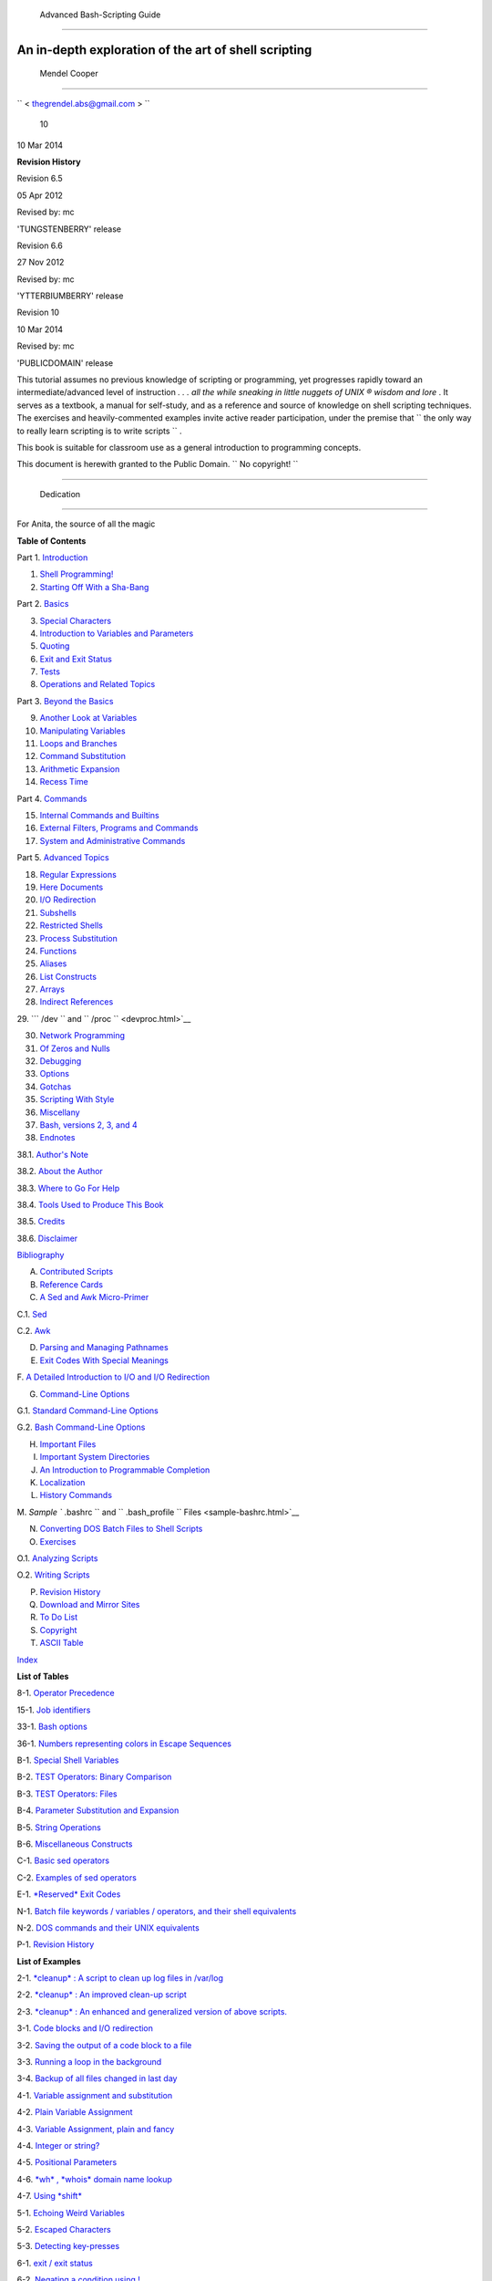 

  Advanced Bash-Scripting Guide
==============================

An in-depth exploration of the art of shell scripting
-----------------------------------------------------

  Mendel Cooper
~~~~~~~~~~~~~~



``         <                   thegrendel.abs@gmail.com                  >        ``



 10
| 10 Mar 2014



**Revision History**

Revision 6.5

05 Apr 2012

Revised by: mc

'TUNGSTENBERRY' release

Revision 6.6

27 Nov 2012

Revised by: mc

'YTTERBIUMBERRY' release

Revision 10

10 Mar 2014

Revised by: mc

'PUBLICDOMAIN' release





This tutorial assumes no previous knowledge of scripting or programming,
yet progresses rapidly toward an intermediate/advanced level of
instruction *. . . all the while sneaking in little nuggets of UNIX ®
wisdom and lore* . It serves as a textbook, a manual for self-study, and
as a reference and source of knowledge on shell scripting techniques.
The exercises and heavily-commented examples invite active reader
participation, under the premise that
``                   the only way to really learn     scripting is to write scripts                 ``
.

This book is suitable for classroom use as a general introduction to
programming concepts.

This document is herewith granted to the Public Domain.
``                   No copyright!                 ``



--------------


  Dedication
===========

For Anita, the source of all the magic




**Table of Contents**



Part 1. `Introduction <part1.html>`__





1. `Shell Programming! <why-shell.html>`__



2. `Starting Off With a Sha-Bang <sha-bang.html>`__





Part 2. `Basics <part2.html>`__





3. `Special Characters <special-chars.html>`__



4. `Introduction to Variables and Parameters <variables.html>`__



5. `Quoting <quoting.html>`__



6. `Exit and Exit Status <exit-status.html>`__



7. `Tests <tests.html>`__



8. `Operations and Related Topics <operations.html>`__





Part 3. `Beyond the Basics <part3.html>`__





9. `Another Look at Variables <variables2.html>`__



10. `Manipulating Variables <manipulatingvars.html>`__



11. `Loops and Branches <loops.html>`__



12. `Command Substitution <commandsub.html>`__



13. `Arithmetic Expansion <arithexp.html>`__



14. `Recess Time <recess-time.html>`__





Part 4. `Commands <part4.html>`__





15. `Internal Commands and Builtins <internal.html>`__



16. `External Filters, Programs and Commands <external.html>`__



17. `System and Administrative Commands <system.html>`__





Part 5. `Advanced Topics <part5.html>`__





18. `Regular Expressions <regexp.html>`__



19. `Here Documents <here-docs.html>`__



20. `I/O Redirection <io-redirection.html>`__



21. `Subshells <subshells.html>`__



22. `Restricted Shells <restricted-sh.html>`__



23. `Process Substitution <process-sub.html>`__



24. `Functions <functions.html>`__



25. `Aliases <aliases.html>`__



26. `List Constructs <list-cons.html>`__



27. `Arrays <arrays.html>`__



28. `Indirect References <ivr.html>`__



29. ```           /dev          `` and
``           /proc          `` <devproc.html>`__



30. `Network Programming <networkprogramming.html>`__



31. `Of Zeros and Nulls <zeros.html>`__



32. `Debugging <debugging.html>`__



33. `Options <options.html>`__



34. `Gotchas <gotchas.html>`__



35. `Scripting With Style <scrstyle.html>`__



36. `Miscellany <miscellany.html>`__



37. `Bash, versions 2, 3, and 4 <bash2.html>`__





38. `Endnotes <endnotes.html>`__





38.1. `Author's Note <authorsnote.html>`__



38.2. `About the Author <aboutauthor.html>`__



38.3. `Where to Go For Help <wherehelp.html>`__



38.4. `Tools Used to Produce This Book <toolsused.html>`__



38.5. `Credits <credits.html>`__



38.6. `Disclaimer <disclaimer.html>`__





`Bibliography <biblio.html>`__



A. `Contributed Scripts <contributed-scripts.html>`__



B. `Reference Cards <refcards.html>`__



C. `A Sed and Awk Micro-Primer <sedawk.html>`__





C.1. `Sed <x23170.html>`__



C.2. `Awk <awk.html>`__





D. `Parsing and Managing Pathnames <pathmanagement.html>`__



E. `Exit Codes With Special Meanings <exitcodes.html>`__



F. `A Detailed Introduction to I/O and I/O
Redirection <ioredirintro.html>`__



G. `Command-Line Options <command-line-options.html>`__





G.1. `Standard Command-Line Options <standard-options.html>`__



G.2. `Bash Command-Line Options <bash-options.html>`__





H. `Important Files <files.html>`__



I. `Important System Directories <systemdirs.html>`__



J. `An Introduction to Programmable Completion <tabexpansion.html>`__



K. `Localization <localization.html>`__



L. `History Commands <histcommands.html>`__



M. `Sample ``         .bashrc        `` and
``         .bash_profile        `` Files <sample-bashrc.html>`__



N. `Converting DOS Batch Files to Shell Scripts <dosbatch.html>`__



O. `Exercises <exercises.html>`__





O.1. `Analyzing Scripts <scriptanalysis.html>`__



O.2. `Writing Scripts <writingscripts.html>`__





P. `Revision History <revisionhistory.html>`__



Q. `Download and Mirror Sites <mirrorsites.html>`__



R. `To Do List <todolist.html>`__



S. `Copyright <copyright.html>`__



T. `ASCII Table <asciitable.html>`__



`Index <xrefindex.html>`__







**List of Tables**



8-1. `Operator Precedence <opprecedence.html#AEN4294>`__



15-1. `Job identifiers <x9644.html#JOBIDTABLE>`__



33-1. `Bash options <options.html#AEN19601>`__



36-1. `Numbers representing colors in Escape
Sequences <colorizing.html#AEN20327>`__



B-1. `Special Shell Variables <refcards.html#AEN22402>`__



B-2. `TEST Operators: Binary Comparison <refcards.html#AEN22473>`__



B-3. `TEST Operators: Files <refcards.html#AEN22593>`__



B-4. `Parameter Substitution and Expansion <refcards.html#AEN22728>`__



B-5. `String Operations <refcards.html#AEN22828>`__



B-6. `Miscellaneous Constructs <refcards.html#AEN22979>`__



C-1. `Basic sed operators <x23170.html#AEN23200>`__



C-2. `Examples of sed operators <x23170.html#AEN23271>`__



E-1. `*Reserved* Exit Codes <exitcodes.html#AEN23549>`__



N-1. `Batch file keywords / variables / operators, and their shell
equivalents <dosbatch.html#AEN24336>`__



N-2. `DOS commands and their UNIX
equivalents <dosbatch.html#AEN24545>`__



P-1. `Revision History <revisionhistory.html#AEN25364>`__







**List of Examples**



2-1. `*cleanup* : A script to clean up log files in
/var/log <sha-bang.html#EX1>`__



2-2. `*cleanup* : An improved clean-up script <sha-bang.html#EX1A>`__



2-3. `*cleanup* : An enhanced and generalized version of above
scripts. <sha-bang.html#EX2>`__



3-1. `Code blocks and I/O redirection <special-chars.html#EX8>`__



3-2. `Saving the output of a code block to a
file <special-chars.html#RPMCHECK>`__



3-3. `Running a loop in the background <special-chars.html#BGLOOP>`__



3-4. `Backup of all files changed in last
day <special-chars.html#EX58>`__



4-1. `Variable assignment and substitution <varsubn.html#EX9>`__



4-2. `Plain Variable Assignment <varassignment.html#EX15>`__



4-3. `Variable Assignment, plain and fancy <varassignment.html#EX16>`__



4-4. `Integer or string? <untyped.html#INTORSTRING>`__



4-5. `Positional Parameters <othertypesv.html#EX17>`__



4-6. `*wh* , *whois* domain name lookup <othertypesv.html#EX18>`__



4-7. `Using *shift* <othertypesv.html#EX19>`__



5-1. `Echoing Weird Variables <quotingvar.html#WEIRDVARS>`__



5-2. `Escaped Characters <escapingsection.html#ESCAPED>`__



5-3. `Detecting key-presses <escapingsection.html#BASHEK>`__



6-1. `exit / exit status <exit-status.html#EX5>`__



6-2. `Negating a condition using !  <exit-status.html#NEGCOND>`__



7-1. `What is truth? <testconstructs.html#EX10>`__



7-2. `Equivalence of *test* , ``         /usr/bin/test        `` , [ ] ,
and ``         /usr/bin/[        `` <testconstructs.html#EX11>`__



7-3. `Arithmetic Tests using (( ))  <testconstructs.html#ARITHTESTS>`__



7-4. `Testing for broken links <fto.html#BROKENLINK>`__



7-5. `Arithmetic and string comparisons <comparison-ops.html#EX13>`__



7-6. `Testing whether a string is
*null* <comparison-ops.html#STRTEST>`__



7-7. `*zmore* <comparison-ops.html#EX14>`__



8-1. `Greatest common divisor <ops.html#GCD>`__



8-2. `Using Arithmetic Operations <ops.html#ARITHOPS>`__



8-3. `Compound Condition Tests Using && and \|\| <ops.html#ANDOR>`__



8-4. `Representation of numerical
constants <numerical-constants.html#NUMBERS>`__



8-5. `C-style manipulation of variables <dblparens.html#CVARS>`__



9-1. `$IFS and whitespace <internalvariables.html#IFSH>`__



9-2. `Timed Input <internalvariables.html#TMDIN>`__



9-3. `Once more, timed input <internalvariables.html#TIMEOUT>`__



9-4. `Timed *read* <internalvariables.html#TOUT>`__



9-5. `Am I root? <internalvariables.html#AMIROOT>`__



9-6. `*arglist* : Listing arguments with $\* and
$@ <internalvariables.html#ARGLIST>`__



9-7. `Inconsistent ``         $*        `` and ``         $@        ``
behavior <internalvariables.html#INCOMPAT>`__



9-8. ```         $*        `` and ``         $@        `` when
``         $IFS        `` is empty <internalvariables.html#IFSEMPTY>`__



9-9. `Underscore variable <internalvariables.html#USCREF>`__



9-10. `Using *declare* to type variables <declareref.html#EX20>`__



9-11. `Generating random numbers <randomvar.html#EX21>`__



9-12. `Picking a random card from a deck <randomvar.html#PICKCARD>`__



9-13. `Brownian Motion Simulation <randomvar.html#BROWNIAN>`__



9-14. `Random between values <randomvar.html#RANDOMBETWEEN>`__



9-15. `Rolling a single die with RANDOM <randomvar.html#RANDOMTEST>`__



9-16. `Reseeding RANDOM <randomvar.html#SEEDINGRANDOM>`__



9-17. `Pseudorandom numbers, using <randomvar.html#RANDOM2>`__
`awk <awk.html#AWKREF>`__



10-1. `Inserting a blank line between paragraphs in a text
file <string-manipulation.html#PARAGRAPHSPACE>`__



10-2. `Generating an 8-character "random"
string <string-manipulation.html#RANDSTRING>`__



10-3. `Converting graphic file formats, with filename
change <string-manipulation.html#CVT>`__



10-4. `Converting streaming audio files to
*ogg* <string-manipulation.html#RA2OGG>`__



10-5. `Emulating *getopt* <string-manipulation.html#GETOPTSIMPLE>`__



10-6. `Alternate ways of extracting and locating
substrings <string-manipulation.html#SUBSTRINGEX>`__



10-7. `Using parameter substitution and error
messages <parameter-substitution.html#EX6>`__



10-8. `Parameter substitution and "usage"
messages <parameter-substitution.html#USAGEMESSAGE>`__



10-9. `Length of a variable <parameter-substitution.html#LENGTH>`__



10-10. `Pattern matching in parameter
substitution <parameter-substitution.html#PATTMATCHING>`__



10-11. `Renaming file extensions :  <parameter-substitution.html#RFE>`__



10-12. `Using pattern matching to parse arbitrary
strings <parameter-substitution.html#EX7>`__



10-13. `Matching patterns at prefix or suffix of
string <parameter-substitution.html#VARMATCH>`__



11-1. `Simple *for* loops <loops1.html#EX22>`__



11-2. `*for* loop with two parameters in each [list]
element <loops1.html#EX22A>`__



11-3. `*Fileinfo:* operating on a file list contained in a
variable <loops1.html#FILEINFO>`__



11-4. `Operating on a parameterized file
list <loops1.html#FILEINFO01>`__



11-5. `Operating on files with a *for* loop <loops1.html#LISTGLOB>`__



11-6. `Missing ``                   in [list]                 `` in a
*for* loop <loops1.html#EX23>`__



11-7. `Generating the ``                   [list]                 `` in
a *for* loop with command substitution <loops1.html#FORLOOPCMD>`__



11-8. `A *grep* replacement for binary files <loops1.html#BINGREP>`__



11-9. `Listing all users on the system <loops1.html#USERLIST>`__



11-10. `Checking all the binaries in a directory for
authorship <loops1.html#FINDSTRING>`__



11-11. `Listing the *symbolic links* in a
directory <loops1.html#SYMLINKS>`__



11-12. `Symbolic links in a directory, saved to a
file <loops1.html#SYMLINKS2>`__



11-13. `A C-style *for* loop <loops1.html#FORLOOPC>`__



11-14. `Using *efax* in batch mode <loops1.html#EX24>`__



11-15. `Simple *while* loop <loops1.html#EX25>`__



11-16. `Another *while* loop <loops1.html#EX26>`__



11-17. `*while* loop with multiple conditions <loops1.html#EX26A>`__



11-18. `C-style syntax in a *while* loop <loops1.html#WHLOOPC>`__



11-19. `*until* loop <loops1.html#EX27>`__



11-20. `Nested Loop <nestedloops.html#NESTEDLOOP>`__



11-21. `Effects of *break* and **continue** in a
loop <loopcontrol.html#EX28>`__



11-22. `Breaking out of multiple loop
levels <loopcontrol.html#BREAKLEVELS>`__



11-23. `Continuing at a higher loop
level <loopcontrol.html#CONTINUELEVELS>`__



11-24. `Using *continue N* in an actual
task <loopcontrol.html#CONTINUENEX>`__



11-25. `Using *case* <testbranch.html#EX29>`__



11-26. `Creating menus using *case* <testbranch.html#EX30>`__



11-27. `Using *command substitution* to generate the *case*
variable <testbranch.html#CASECMD>`__



11-28. `Simple string matching <testbranch.html#MATCHSTRING>`__



11-29. `Checking for alphabetic input <testbranch.html#ISALPHA>`__



11-30. `Creating menus using *select* <testbranch.html#EX31>`__



11-31. `Creating menus using *select* in a
function <testbranch.html#EX32>`__



12-1. `Stupid script tricks <commandsub.html#STUPSCR>`__



12-2. `Generating a variable from a loop <commandsub.html#CSUBLOOP>`__



12-3. `Finding anagrams <commandsub.html#AGRAM2>`__



15-1. `A script that spawns multiple instances of
itself <internal.html#SPAWNSCR>`__



15-2. `*printf* in action <internal.html#EX47>`__



15-3. `Variable assignment, using *read* <internal.html#EX36>`__



15-4. `What happens when *read* has no
variable <internal.html#READNOVAR>`__



15-5. `Multi-line input to *read* <internal.html#READR>`__



15-6. `Detecting the arrow keys <internal.html#ARROWDETECT>`__



15-7. `Using *read* with <internal.html#READREDIR>`__ `file
redirection <io-redirection.html#IOREDIRREF>`__



15-8. `Problems reading from a pipe <internal.html#READPIPE>`__



15-9. `Changing the current working directory <internal.html#EX37>`__



15-10. `Letting *let* do arithmetic. <internal.html#EX46>`__



15-11. `Showing the effect of *eval* <internal.html#EX43>`__



15-12. `Using *eval* to select among
variables <internal.html#ARRCHOICE>`__



15-13. `*Echoing* the *command-line
parameters* <internal.html#ECHOPARAMS>`__



15-14. `Forcing a log-off <internal.html#EX44>`__



15-15. `A version of *rot13* <internal.html#ROT14>`__



15-16. `Using *set* with positional parameters <internal.html#EX34>`__



15-17. `Reversing the positional
parameters <internal.html#REVPOSPARAMS>`__



15-18. `Reassigning the positional parameters <internal.html#SETPOS>`__



15-19. ` "Unsetting" a variable <internal.html#UNS>`__



15-20. `Using *export* to pass a variable to an embedded *awk*
script <internal.html#COLTOTALER3>`__



15-21. `Using *getopts* to read the options/arguments passed to a
script <internal.html#EX33>`__



15-22. ` "Including" a data file <internal.html#EX38>`__



15-23. `A (useless) script that sources
itself <internal.html#SELFSOURCE>`__



15-24. `Effects of *exec* <internal.html#EX54>`__



15-25. `A script that *exec's* itself <internal.html#SELFEXEC>`__



15-26. `Waiting for a process to finish before
proceeding <x9644.html#EX39>`__



15-27. `A script that kills itself <x9644.html#SELFDESTRUCT>`__



16-1. `Using *ls* to create a table of contents for burning a CDR
disk <basic.html#EX40>`__



16-2. `Hello or Good-bye <basic.html#HELLOL>`__



16-3. `*Badname* , eliminate file names in current directory containing
bad characters and <moreadv.html#EX57>`__
`whitespace <special-chars.html#WHITESPACEREF>`__ .



16-4. `Deleting a file by its *inode* number <moreadv.html#IDELETE>`__



16-5. `Logfile: Using *xargs* to monitor system
log <moreadv.html#EX41>`__



16-6. `Copying files in current directory to
another <moreadv.html#EX42>`__



16-7. `Killing processes by name <moreadv.html#KILLBYNAME>`__



16-8. `Word frequency analysis using *xargs* <moreadv.html#WF2>`__



16-9. `Using *expr* <moreadv.html#EX45>`__



16-10. `Using *date* <timedate.html#EX51>`__



16-11. `*Date* calculations <timedate.html#DATECALC>`__



16-12. `Word Frequency Analysis <textproc.html#WF>`__



16-13. `Which files are scripts? <textproc.html#SCRIPTDETECTOR>`__



16-14. `Generating 10-digit random numbers <textproc.html#RND>`__



16-15. `Using *tail* to monitor the system log <textproc.html#EX12>`__



16-16. `Printing out the *From* lines in stored e-mail
messages <textproc.html#FROMSH>`__



16-17. `Emulating *grep* in a script <textproc.html#GRP>`__



16-18. `Crossword puzzle solver <textproc.html#CWSOLVER>`__



16-19. `Looking up definitions in Webster's 1913
Dictionary <textproc.html#DICTLOOKUP>`__



16-20. `Checking words in a list for validity <textproc.html#LOOKUP>`__



16-21. `*toupper* : Transforms a file to all
uppercase. <textproc.html#EX49>`__



16-22. `*lowercase* : Changes all filenames in working directory to
lowercase. <textproc.html#LOWERCASE>`__



16-23. `*du* : DOS to UNIX text file conversion. <textproc.html#DU>`__



16-24. `*rot13* : ultra-weak encryption. <textproc.html#ROT13>`__



16-25. `Generating "Crypto-Quote" Puzzles <textproc.html#CRYPTOQUOTE>`__



16-26. `Formatted file listing. <textproc.html#EX50>`__



16-27. `Using *column* to format a directory
listing <textproc.html#COL>`__



16-28. `*nl* : A self-numbering script. <textproc.html#LNUM>`__



16-29. `*manview* : Viewing formatted
manpages <textproc.html#MANVIEW>`__



16-30. `Using *cpio* to move a directory tree <filearchiv.html#EX48>`__



16-31. `Unpacking an *rpm* archive <filearchiv.html#DERPM>`__



16-32. `Stripping comments from C program
files <filearchiv.html#STRIPC>`__



16-33. `Exploring
``         /usr/X11R6/bin        `` <filearchiv.html#WHAT>`__



16-34. `An "improved" *strings* command <filearchiv.html#WSTRINGS>`__



16-35. `Using *cmp* to compare two files within a
script. <filearchiv.html#FILECOMP>`__



16-36. `*basename* and *dirname* <filearchiv.html#EX35>`__



16-37. `A script that copies itself in
sections <filearchiv.html#SPLITCOPY>`__



16-38. `Checking file integrity <filearchiv.html#FILEINTEGRITY>`__



16-39. `Uudecoding encoded files <filearchiv.html#EX52>`__



16-40. `Finding out where to report a
spammer <communications.html#SPAMLOOKUP>`__



16-41. `Analyzing a spam domain <communications.html#ISSPAMMER>`__



16-42. `Getting a stock quote <communications.html#QUOTEFETCH>`__



16-43. `Updating FC4 <communications.html#FC4UPD>`__



16-44. `Using *ssh* <communications.html#REMOTE>`__



16-45. `A script that mails itself <communications.html#SELFMAILER>`__



16-46. `Generating prime numbers <mathc.html#PRIMES2>`__



16-47. `Monthly Payment on a Mortgage <mathc.html#MONTHLYPMT>`__



16-48. `Base Conversion <mathc.html#BASE>`__



16-49. `Invoking *bc* using a *here document* <mathc.html#ALTBC>`__



16-50. `Calculating PI <mathc.html#CANNON>`__



16-51. `Converting a decimal number to
hexadecimal <mathc.html#HEXCONVERT>`__



16-52. `Factoring <mathc.html#FACTR>`__



16-53. `Calculating the hypotenuse of a triangle <mathc.html#HYPOT>`__



16-54. `Using *seq* to generate loop arguments <extmisc.html#EX53>`__



16-55. `Letter Count" <extmisc.html#LETTERCOUNT>`__



16-56. `Using *getopt* to parse command-line
options <extmisc.html#EX33A>`__



16-57. `A script that copies itself <extmisc.html#SELFCOPY>`__



16-58. `Exercising *dd* <extmisc.html#EXERCISINGDD>`__



16-59. `Capturing Keystrokes <extmisc.html#DDKEYPRESS>`__



16-60. `Preparing a bootable SD card for the *Raspberry
Pi* <extmisc.html#RPSDCARD>`__



16-61. `Securely deleting a file <extmisc.html#BLOTOUT>`__



16-62. `Filename generator <extmisc.html#TEMPFILENAME>`__



16-63. `Converting meters to miles <extmisc.html#UNITCONVERSION>`__



16-64. `Using *m4* <extmisc.html#M4>`__



17-1. `Setting a new password <system.html#SETNEWPW>`__



17-2. `Setting an *erase* character <system.html#ERASE>`__



17-3. `*secret password* : Turning off terminal
echoing <system.html#SECRETPW>`__



17-4. `Keypress detection <system.html#KEYPRESS>`__



17-5. `Checking a remote server for *identd* <system.html#ISCAN>`__



17-6. `*pidof* helps kill a process <system.html#KILLPROCESS>`__



17-7. `Checking a CD image <system.html#ISOMOUNTREF>`__



17-8. `Creating a filesystem in a file <system.html#CREATEFS>`__



17-9. `Adding a new hard drive <system.html#ADDDRV>`__



17-10. `Using *umask* to hide an output file from prying
eyes <system.html#ROT13A>`__



17-11. `*Backlight* : changes the brightness of the (laptop) screen
backlight <system.html#BACKLIGHT>`__



17-12. `*killall* , from
``         /etc/rc.d/init.d        `` <sysscripts.html#EX55>`__



19-1. `*broadcast* : Sends message to everyone logged
in <here-docs.html#EX70>`__



19-2. `*dummyfile* : Creates a 2-line dummy
file <here-docs.html#EX69>`__



19-3. `Multi-line message using *cat* <here-docs.html#EX71>`__



19-4. `Multi-line message, with tabs
suppressed <here-docs.html#EX71A>`__



19-5. `Here document with replaceable
parameters <here-docs.html#EX71B>`__



19-6. `Upload a file pair to *Sunsite* incoming
directory <here-docs.html#EX72>`__



19-7. `Parameter substitution turned off <here-docs.html#EX71C>`__



19-8. `A script that generates another
script <here-docs.html#GENERATESCRIPT>`__



19-9. `Here documents and functions <here-docs.html#HF>`__



19-10. ` "Anonymous" Here Document <here-docs.html#ANONHEREDOC>`__



19-11. `Commenting out a block of code <here-docs.html#COMMENTBLOCK>`__



19-12. `A self-documenting script <here-docs.html#SELFDOCUMENT>`__



19-13. `Prepending a line to a file <x17837.html#PREPENDEX>`__



19-14. `Parsing a mailbox <x17837.html#MAILBOXGREP>`__



20-1. `Redirecting ``         stdin        `` using
*exec* <x17974.html#REDIR1>`__



20-2. `Redirecting ``         stdout        `` using
*exec* <x17974.html#REASSIGNSTDOUT>`__



20-3. `Redirecting both ``         stdin        `` and
``         stdout        `` in the same script with
*exec* <x17974.html#UPPERCONV>`__



20-4. `Avoiding a subshell <x17974.html#AVOIDSUBSHELL>`__



20-5. `Redirected *while* loop <redircb.html#REDIR2>`__



20-6. `Alternate form of redirected *while*
loop <redircb.html#REDIR2A>`__



20-7. `Redirected *until* loop <redircb.html#REDIR3>`__



20-8. `Redirected *for* loop <redircb.html#REDIR4>`__



20-9. `Redirected *for* loop (both ``         stdin        `` and
``         stdout        `` redirected) <redircb.html#REDIR4A>`__



20-10. `Redirected *if/then* test <redircb.html#REDIR5>`__



20-11. `Data file *names.data* for above
examples <redircb.html#NAMESDATA>`__



20-12. `Logging events <redirapps.html#LOGEVENTS>`__



21-1. `Variable scope in a subshell <subshells.html#SUBSHELL>`__



21-2. `List User Profiles <subshells.html#ALLPROFS>`__



21-3. `Running parallel processes in
subshells <subshells.html#PARALLEL-PROCESSES>`__



22-1. `Running a script in restricted
mode <restricted-sh.html#RESTRICTED>`__



23-1. `Code block redirection without forking <process-sub.html#WRPS>`__



23-2. `Redirecting the output of *process substitution* into a
loop. <process-sub.html#PSUBP>`__



24-1. `Simple functions <functions.html#EX59>`__



24-2. `Function Taking Parameters <complexfunct.html#EX60>`__



24-3. `Functions and command-line args passed to the
script <complexfunct.html#FUNCCMDLINEARG>`__



24-4. `Passing an indirect reference to a
function <complexfunct.html#INDFUNC>`__



24-5. `Dereferencing a parameter passed to a
function <complexfunct.html#DEREFERENCECL>`__



24-6. `Again, dereferencing a parameter passed to a
function <complexfunct.html#REFPARAMS>`__



24-7. `Maximum of two numbers <complexfunct.html#MAX>`__



24-8. `Converting numbers to Roman numerals <complexfunct.html#EX61>`__



24-9. `Testing large return values in a
function <complexfunct.html#RETURNTEST>`__



24-10. `Comparing two large integers <complexfunct.html#MAX2>`__



24-11. `Real name from username <complexfunct.html#REALNAME>`__



24-12. `Local variable visibility <localvar.html#EX62>`__



24-13. `Demonstration of a simple recursive
function <localvar.html#RECURSIONDEMO>`__



24-14. `Another simple demonstration <localvar.html#RECURSIONDEMO2>`__



24-15. `Recursion, using a local variable <localvar.html#EX63>`__



24-16. `*The Fibonacci Sequence* <recurnolocvar.html#FIBO>`__



24-17. `*The Towers of Hanoi* <recurnolocvar.html#HANOI>`__



25-1. `Aliases within a script <aliases.html#AL>`__



25-2. `*unalias* : Setting and unsetting an alias <aliases.html#UNAL>`__



26-1. `Using an *and list* to test for command-line
arguments <list-cons.html#EX64>`__



26-2. `Another command-line arg test using an *and
list* <list-cons.html#ANDLIST2>`__



26-3. `Using *or lists* in combination with an *and
list* <list-cons.html#EX65>`__



27-1. `Simple array usage <arrays.html#EX66>`__



27-2. `Formatting a poem <arrays.html#POEM>`__



27-3. `Various array operations <arrays.html#ARRAYOPS>`__



27-4. `String operations on arrays <arrays.html#ARRAYSTROPS>`__



27-5. `Loading the contents of a script into an
array <arrays.html#SCRIPTARRAY>`__



27-6. `Some special properties of arrays <arrays.html#EX67>`__



27-7. `Of empty arrays and empty elements <arrays.html#EMPTYARRAY>`__



27-8. `Initializing arrays <arrays.html#ARRAYASSIGN>`__



27-9. `Copying and concatenating arrays <arrays.html#COPYARRAY>`__



27-10. `More on concatenating arrays <arrays.html#ARRAYAPPEND>`__



27-11. `The Bubble Sort <arrays.html#BUBBLE>`__



27-12. `Embedded arrays and indirect references <arrays.html#EMBARR>`__



27-13. `The Sieve of Eratosthenes <arrays.html#EX68>`__



27-14. `The Sieve of Eratosthenes, Optimized <arrays.html#EX68A>`__



27-15. `Emulating a push-down stack <arrays.html#STACKEX>`__



27-16. `Complex array application: *Exploring a weird mathematical
series* <arrays.html#QFUNCTION>`__



27-17. `Simulating a two-dimensional array, then tilting
it <arrays.html#TWODIM>`__



28-1. `Indirect Variable References <ivr.html#INDREF>`__



28-2. `Passing an indirect reference to *awk* <ivr.html#COLTOTALER2>`__



29-1. `Using ``         /dev/tcp        `` for
troubleshooting <devref1.html#DEVTCP>`__



29-2. `Playing music <devref1.html#MUSICSCR>`__



29-3. `Finding the process associated with a
PID <procref1.html#PIDID>`__



29-4. `On-line connect status <procref1.html#CONSTAT>`__



30-1. `Print the server environment <networkprogramming.html#TESTCGI>`__



30-2. `IP addresses <networkprogramming.html#IPADDRESSES>`__



31-1. `Hiding the cookie jar <zeros.html#COOKIES>`__



31-2. `Setting up a swapfile using
``         /dev/zero        `` <zeros.html#EX73>`__



31-3. `Creating a ramdisk <zeros.html#RAMDISK>`__



32-1. `A buggy script <debugging.html#EX74>`__



32-2. `Missing <debugging.html#MISSINGKEYWORD>`__
`keyword <internal.html#KEYWORDREF>`__



32-3. `*test24* : another buggy script <debugging.html#EX75>`__



32-4. `Testing a condition with an *assert* <debugging.html#ASSERT>`__



32-5. `Trapping at exit <debugging.html#EX76>`__



32-6. `Cleaning up after **Control-C** <debugging.html#ONLINE>`__



32-7. `A Simple Implementation of a Progress
Bar <debugging.html#PROGRESSBAR2>`__



32-8. `Tracing a variable <debugging.html#VARTRACE>`__



32-9. `Running multiple processes (on an SMP
box) <debugging.html#MULTIPLEPROC>`__



34-1. `Numerical and string comparison are not
equivalent <gotchas.html#BADOP>`__



34-2. `Subshell Pitfalls <gotchas.html#SUBPIT>`__



34-3. `Piping the output of *echo* to a *read* <gotchas.html#BADREAD>`__



36-1. `*shell wrapper* <wrapper.html#EX3>`__



36-2. `A slightly more complex *shell wrapper* <wrapper.html#EX4>`__



36-3. `A generic *shell wrapper* that writes to a
logfile <wrapper.html#LOGGINGWRAPPER>`__



36-4. `A *shell wrapper* around an awk script <wrapper.html#PRASC>`__



36-5. `A *shell wrapper* around another awk
script <wrapper.html#COLTOTALER>`__



36-6. `Perl embedded in a *Bash* script <wrapper.html#EX56>`__



36-7. `Bash and Perl scripts combined <wrapper.html#BASHANDPERL>`__



36-8. `Python embedded in a *Bash* script <wrapper.html#EX56PY>`__



36-9. `A script that speaks <wrapper.html#SPEECH0>`__



36-10. `A (useless) script that recursively calls
itself <recursionsct.html#RECURSE>`__



36-11. `A (useful) script that recursively calls
itself <recursionsct.html#PBOOK>`__



36-12. `Another (useful) script that recursively calls
itself <recursionsct.html#USRMNT>`__



36-13. `A "colorized" address database <colorizing.html#EX30A>`__



36-14. `Drawing a box <colorizing.html#DRAW-BOX>`__



36-15. `Echoing colored text <colorizing.html#COLORECHO>`__



36-16. `A "horserace" game <colorizing.html#HORSERACE>`__



36-17. `A Progress Bar <assortedtips.html#PROGRESSBAR>`__



36-18. `Return value trickery <assortedtips.html#MULTIPLICATION>`__



36-19. `Even more return value
trickery <assortedtips.html#SUMPRODUCT>`__



36-20. `Passing and returning arrays <assortedtips.html#ARRFUNC>`__



36-21. `Fun with anagrams <assortedtips.html#AGRAM>`__



36-22. `Widgets invoked from a shell
script <assortedtips.html#DIALOG>`__



36-23. `Test Suite <portabilityissues.html#TESTSUITE>`__



37-1. `String expansion <bashver2.html#EX77>`__



37-2. `Indirect variable references - the new
way <bashver2.html#EX78>`__



37-3. `Simple database application, using indirect variable
referencing <bashver2.html#RESISTOR>`__



37-4. `Using arrays and other miscellaneous trickery to deal four random
hands from a deck of cards <bashver2.html#CARDS>`__



37-5. `A simple address database <bashver4.html#FETCHADDRESS>`__



37-6. `A somewhat more elaborate address
database <bashver4.html#FETCHADDRESS2>`__



37-7. `Testing characters <bashver4.html#CASE4>`__



37-8. `Reading N characters <bashver4.html#READN>`__



37-9. `Using a *here document* to set a
variable <bashver4.html#HERECOMMSUB>`__



37-10. `Piping input to a <bashver4.html#LASTPIPEOPT>`__
`read <internal.html#READREF>`__



37-11. `Negative array indices <bashver4.html#NEGARRAY>`__



37-12. `Negative parameter in string-extraction
construct <bashver4.html#NEGOFFSET>`__



A-1. `*mailformat* : Formatting an e-mail
message <contributed-scripts.html#MAILFORMAT>`__



A-2. `*rn* : A simple-minded file renaming
utility <contributed-scripts.html#RN>`__



A-3. `*blank-rename* : Renames filenames containing
blanks <contributed-scripts.html#BLANKRENAME>`__



A-4. `*encryptedpw* : Uploading to an ftp site, using a locally
encrypted password <contributed-scripts.html#ENCRYPTEDPW>`__



A-5. `*copy-cd* : Copying a data CD <contributed-scripts.html#COPYCD>`__



A-6. `Collatz series <contributed-scripts.html#COLLATZ>`__



A-7. `*days-between* : Days between two
dates <contributed-scripts.html#DAYSBETWEEN>`__



A-8. `Making a *dictionary* <contributed-scripts.html#MAKEDICT>`__



A-9. `Soundex conversion <contributed-scripts.html#SOUNDEX>`__



A-10. `*Game of Life* <contributed-scripts.html#LIFESLOW>`__



A-11. `Data file for *Game of
Life* <contributed-scripts.html#GEN0DATA>`__



A-12. `*behead* : Removing mail and news message
headers <contributed-scripts.html#BEHEAD>`__



A-13. `*password* : Generating random 8-character
passwords <contributed-scripts.html#PW>`__



A-14. `*fifo* : Making daily backups, using named
pipes <contributed-scripts.html#FIFO>`__



A-15. `Generating prime numbers using the modulo
operator <contributed-scripts.html#PRIMES>`__



A-16. `*tree* : Displaying a directory
tree <contributed-scripts.html#TREE>`__



A-17. `*tree2* : Alternate directory tree
script <contributed-scripts.html#TREE2>`__



A-18. `*string functions* : C-style string
functions <contributed-scripts.html#STRING>`__



A-19. `Directory information <contributed-scripts.html#DIRECTORYINFO>`__



A-20. `Library of hash functions <contributed-scripts.html#HASHLIB>`__



A-21. `Colorizing text using hash
functions <contributed-scripts.html#HASHEXAMPLE>`__



A-22. `More on hash functions <contributed-scripts.html#HASHEX2>`__



A-23. `Mounting USB keychain storage
devices <contributed-scripts.html#USBINST>`__



A-24. `Converting to HTML <contributed-scripts.html#TOHTML>`__



A-25. `Preserving weblogs <contributed-scripts.html#ARCHIVWEBLOGS>`__



A-26. `Protecting literal
strings <contributed-scripts.html#PROTECTLITERAL>`__



A-27. `Unprotecting literal
strings <contributed-scripts.html#UNPROTECTLITERAL>`__



A-28. `Spammer Identification <contributed-scripts.html#ISSPAMMER2>`__



A-29. `Spammer Hunt <contributed-scripts.html#WHX>`__



A-30. `Making *wget* easier to
use <contributed-scripts.html#WGETTER2>`__



A-31. `A *podcasting* script <contributed-scripts.html#BASHPODDER>`__



A-32. `Nightly backup to a firewire
HD <contributed-scripts.html#NIGHTLYBACKUP>`__



A-33. `An expanded *cd* command <contributed-scripts.html#CDLL>`__



A-34. `A soundcard setup
script <contributed-scripts.html#SOUNDCARDON>`__



A-35. `Locating split paragraphs in a text
file <contributed-scripts.html#FINDSPLIT>`__



A-36. `Insertion sort <contributed-scripts.html#INSERTIONSORT>`__



A-37. `Standard Deviation <contributed-scripts.html#STDDEV>`__



A-38. `A *pad* file generator for shareware
authors <contributed-scripts.html#PADSW>`__



A-39. `A *man page* editor <contributed-scripts.html#MANED>`__



A-40. `Petals Around the Rose <contributed-scripts.html#PETALS>`__



A-41. `Quacky: a Perquackey-type word
game <contributed-scripts.html#QKY>`__



A-42. `Nim <contributed-scripts.html#NIM>`__



A-43. `A command-line stopwatch <contributed-scripts.html#STOPWATCH>`__



A-44. `An all-purpose shell scripting homework assignment
solution <contributed-scripts.html#HOMEWORK>`__



A-45. `The Knight's Tour <contributed-scripts.html#KTOUR>`__



A-46. `Magic Squares <contributed-scripts.html#MSQUARE>`__



A-47. `Fifteen Puzzle <contributed-scripts.html#FIFTEEN>`__



A-48. `*The Towers of Hanoi, graphic
version* <contributed-scripts.html#HANOI2>`__



A-49. `*The Towers of Hanoi, alternate graphic
version* <contributed-scripts.html#HANOI2A>`__



A-50. `An alternate version of
the <contributed-scripts.html#USEGETOPT>`__
`getopt-simple.sh <string-manipulation.html#GETOPTSIMPLE>`__ script



A-51. `The version of the *UseGetOpt.sh* example used in
the <contributed-scripts.html#USEGETOPT2>`__ `Tab Expansion
appendix <tabexpansion.html>`__



A-52. `Cycling through all the possible color
backgrounds <contributed-scripts.html#SHOWALLC>`__



A-53. `Morse Code Practice <contributed-scripts.html#SAMORSE>`__



A-54. `Base64 encoding/decoding <contributed-scripts.html#BASE64>`__



A-55. `Inserting text in a file using
*sed* <contributed-scripts.html#SEDAPPEND>`__



A-56. `The Gronsfeld Cipher <contributed-scripts.html#GRONSFELD>`__



A-57. `Bingo Number Generator <contributed-scripts.html#BINGO>`__



A-58. `Basics Reviewed <contributed-scripts.html#BASICSREVIEWED>`__



A-59. `Testing execution times of various
commands <contributed-scripts.html#TESTEXECTIME>`__



A-60. `Associative arrays vs. conventional arrays (execution
times) <contributed-scripts.html#ASSOCARRTEST>`__



C-1. `Counting Letter Occurrences <awk.html#LETTERCOUNT2>`__



J-1. `Completion script for
*UseGetOpt.sh* <tabexpansion.html#USEGETOPTEX>`__



M-1. `Sample ``         .bashrc        ``
file <sample-bashrc.html#BASHRC>`__



M-2. ```         .bash_profile        ``
file <sample-bashrc.html#BASHPROF>`__



N-1. `VIEWDATA.BAT: DOS Batch File <dosbatch.html#VIEWDAT>`__



N-2. `*viewdata.sh* : Shell Script Conversion of
VIEWDATA.BAT <dosbatch.html#VIEWDATA>`__



T-1. `A script that generates an ASCII
table <asciitable.html#ASCIISH>`__



T-2. `Another ASCII table script <asciitable.html#ASCII2SH>`__



T-3. `A third ASCII table script, using
*awk* <asciitable.html#ASCII3SH>`__





